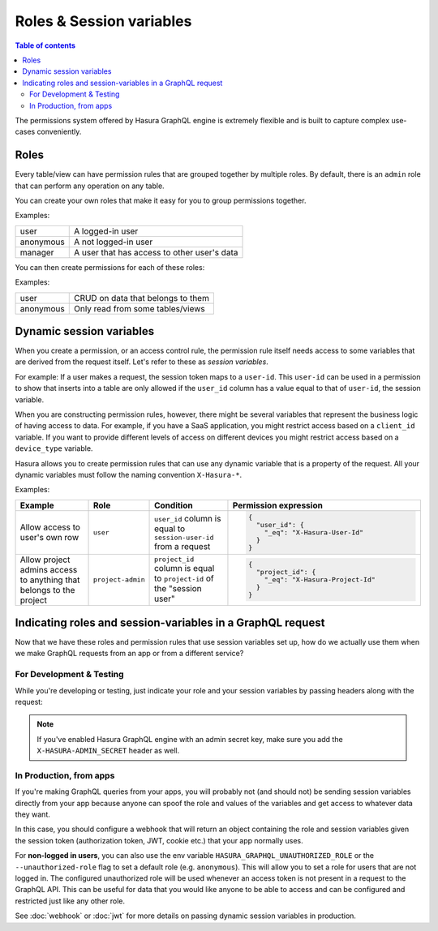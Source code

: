 Roles & Session variables
=========================

.. contents:: Table of contents
  :backlinks: none
  :depth: 2
  :local:

The permissions system offered by Hasura GraphQL engine is extremely flexible and is built to capture complex
use-cases conveniently.

Roles
-----
Every table/view can have permission rules that are grouped together by multiple roles.
By default, there is an ``admin`` role that can perform any operation on any table.

You can create your own roles that make it easy for you to group permissions together.

Examples:

+-----------+-----------------------------------+
| user      | A logged-in user                  |
+-----------+-----------------------------------+
| anonymous | A not logged-in user              |
+-----------+-----------------------------------+
| manager   | A user that  has access to other  |
|           | user's data                       |
+-----------+-----------------------------------+

You can then create permissions for each of these roles:

Examples:

+-----------+-----------------------------------+
| user      | CRUD on data that belongs to them |
+-----------+-----------------------------------+
| anonymous | Only read from some tables/views  |
+-----------+-----------------------------------+

Dynamic session variables
-------------------------

When you create a permission, or an access control rule, the permission rule itself needs access to some variables
that are derived from the request itself. Let's refer to these as *session variables*.

For example: If a user makes a request, the session token maps to a ``user-id``. This ``user-id`` can be used in
a permission to show that inserts into a table are only allowed if the ``user_id`` column has a value equal to that
of ``user-id``, the session variable.

When you are constructing permission rules, however, there might be several variables that represent the business logic
of having access to data. For example, if you have a SaaS application, you might restrict access based on a ``client_id``
variable. If you want to provide different levels of access on different devices you might restrict access based on a
``device_type`` variable.

Hasura allows you to create permission rules that can use any dynamic variable that is a property of the request.
All your dynamic variables must follow the naming convention ``X-Hasura-*``.

Examples:

.. list-table::
   :header-rows: 1
   :widths: 20 10 20 50

   * - Example
     - Role
     - Condition
     - Permission expression

   * - Allow access to user's own row
     - ``user``
     - ``user_id`` column is equal to ``session-user-id`` from a request
     -
       .. code-block:: json

          {
            "user_id": {
              "_eq": "X-Hasura-User-Id"
            }
          }

   * - Allow project admins access to anything that belongs to the project
     - ``project-admin``
     - ``project_id`` column is equal to ``project-id`` of the "session user"
     -
       .. code-block:: json

          {
            "project_id": {
              "_eq": "X-Hasura-Project-Id"
            }
          }

Indicating roles and session-variables in a GraphQL request
-----------------------------------------------------------

Now that we have these roles and permission rules that use session variables set up, how do we actually use them
when we make GraphQL requests from an app or from a different service?

For Development & Testing
^^^^^^^^^^^^^^^^^^^^^^^^^

While you're developing or testing, just indicate your role and your session variables by passing headers along with
the request:

.. thumbnail:: ../../../img/graphql/manual/auth/dev-mode-role-header-access-key.png

.. note::

  If you've enabled Hasura GraphQL engine with an admin secret key, make sure you add the ``X-HASURA-ADMIN_SECRET``
  header as well.


In Production, from apps
^^^^^^^^^^^^^^^^^^^^^^^^

If you're making GraphQL queries from your apps, you will probably not (and should not) be sending session
variables directly from your app because anyone can spoof the role and values of the variables and get access
to whatever data they want.

In this case, you should configure a webhook that will return an object containing the role and session variables
given the session token (authorization token, JWT, cookie etc.) that your app normally uses.

For **non-logged in users**, you can also use the env variable ``HASURA_GRAPHQL_UNAUTHORIZED_ROLE`` or the
``--unauthorized-role`` flag to set a default role (e.g. ``anonymous``). This will allow you to set a role for users
that are not logged in. The configured unauthorized role will be used whenever an access token is not present in a
request to the GraphQL API. This can be useful for data that you would like anyone to be able to access and can be
configured and restricted just like any other role.

See :doc:`webhook` or :doc:`jwt` for more details on passing dynamic session variables in production.

